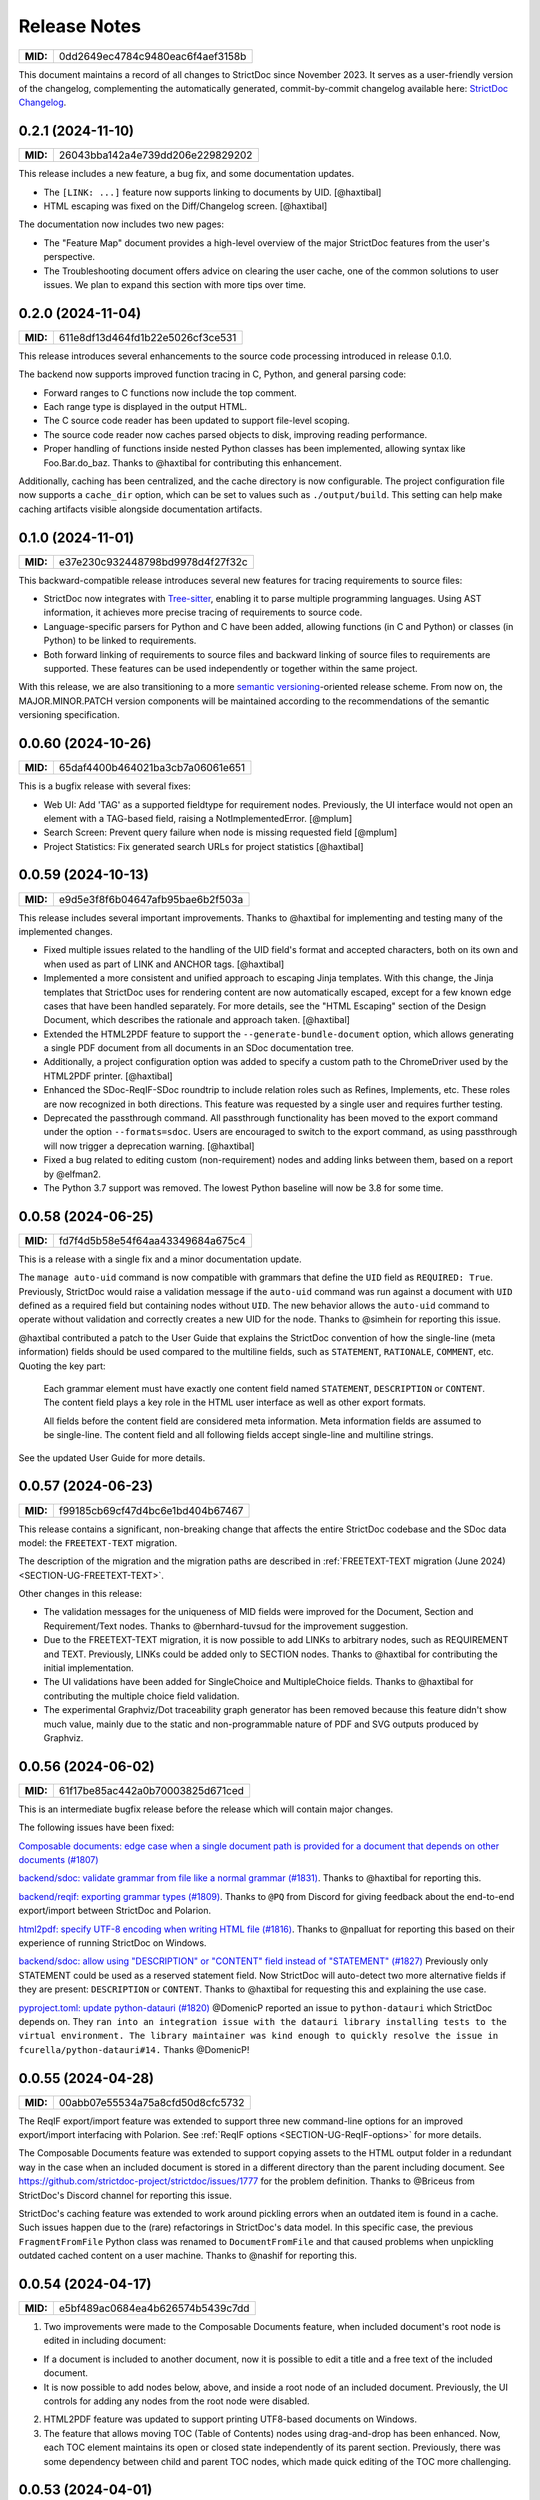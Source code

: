 Release Notes
$$$$$$$$$$$$$

.. list-table::
    :align: left
    :header-rows: 0

    * - **MID:**
      - 0dd2649ec4784c9480eac6f4aef3158b

This document maintains a record of all changes to StrictDoc since November 2023. It serves as a user-friendly version of the changelog, complementing the automatically generated, commit-by-commit changelog available here: `StrictDoc Changelog <https://github.com/strictdoc-project/strictdoc/blob/main/CHANGELOG.md>`_.

0.2.1 (2024-11-10)
==================

.. list-table::
    :align: left
    :header-rows: 0

    * - **MID:**
      - 26043bba142a4e739dd206e229829202

This release includes a new feature, a bug fix, and some documentation updates.

- The ``[LINK: ...]`` feature now supports linking to documents by UID. [@haxtibal]
- HTML escaping was fixed on the Diff/Changelog screen. [@haxtibal]

The documentation now includes two new pages:

- The "Feature Map" document provides a high-level overview of the major StrictDoc features from the user's perspective.
- The Troubleshooting document offers advice on clearing the user cache, one of the common solutions to user issues. We plan to expand this section with more tips over time.

0.2.0 (2024-11-04)
==================

.. list-table::
    :align: left
    :header-rows: 0

    * - **MID:**
      - 611e8df13d464fd1b22e5026cf3ce531

This release introduces several enhancements to the source code processing introduced in release 0.1.0.

The backend now supports improved function tracing in C, Python, and general parsing code:

- Forward ranges to C functions now include the top comment.
- Each range type is displayed in the output HTML.
- The C source code reader has been updated to support file-level scoping.
- The source code reader now caches parsed objects to disk, improving reading performance.
- Proper handling of functions inside nested Python classes has been implemented, allowing syntax like Foo.Bar.do_baz. Thanks to @haxtibal for contributing this enhancement.

Additionally, caching has been centralized, and the cache directory is now configurable. The project configuration file now supports a ``cache_dir`` option, which can be set to values such as ``./output/build``. This setting can help make caching artifacts visible alongside documentation artifacts.

0.1.0 (2024-11-01)
==================

.. list-table::
    :align: left
    :header-rows: 0

    * - **MID:**
      - e37e230c932448798bd9978d4f27f32c

This backward-compatible release introduces several new features for tracing requirements to source files:

- StrictDoc now integrates with `Tree-sitter <https://tree-sitter.github.io/tree-sitter/>`_, enabling it to parse multiple programming languages. Using AST information, it achieves more precise tracing of requirements to source code.
- Language-specific parsers for Python and C have been added, allowing functions (in C and Python) or classes (in Python) to be linked to requirements.
- Both forward linking of requirements to source files and backward linking of source files to requirements are supported. These features can be used independently or together within the same project.

With this release, we are also transitioning to a more `semantic versioning <https://semver.org>`_-oriented release scheme. From now on, the MAJOR.MINOR.PATCH version components will be maintained according to the recommendations of the semantic versioning specification.

0.0.60 (2024-10-26)
===================

.. list-table::
    :align: left
    :header-rows: 0

    * - **MID:**
      - 65daf4400b464021ba3cb7a06061e651

This is a bugfix release with several fixes:

- Web UI: Add 'TAG' as a supported fieldtype for requirement nodes. Previously, the UI interface would not open an element with a TAG-based field, raising a NotImplementedError. [@mplum]

- Search Screen: Prevent query failure when node is missing requested field [@mplum]

- Project Statistics: Fix generated search URLs for project statistics [@haxtibal]

0.0.59 (2024-10-13)
===================

.. list-table::
    :align: left
    :header-rows: 0

    * - **MID:**
      - e9d5e3f8f6b04647afb95bae6b2f503a

This release includes several important improvements. Thanks to @haxtibal for implementing and testing many of the implemented changes.

- Fixed multiple issues related to the handling of the UID field's format and accepted characters, both on its own and when used as part of LINK and ANCHOR tags. [@haxtibal]

- Implemented a more consistent and unified approach to escaping Jinja templates. With this change, the Jinja templates that StrictDoc uses for rendering content are now automatically escaped, except for a few known edge cases that have been handled separately. For more details, see the "HTML Escaping" section of the Design Document, which describes the rationale and approach taken. [@haxtibal]

- Extended the HTML2PDF feature to support the ``--generate-bundle-document`` option, which allows generating a single PDF document from all documents in an SDoc documentation tree.

- Additionally, a project configuration option was added to specify a custom path to the ChromeDriver used by the HTML2PDF printer. [@haxtibal]

- Enhanced the SDoc-ReqIF-SDoc roundtrip to include relation roles such as Refines, Implements, etc. These roles are now recognized in both directions. This feature was requested by a single user and requires further testing.

- Deprecated the passthrough command. All passthrough functionality has been moved to the export command under the option ``--formats=sdoc``. Users are encouraged to switch to the export command, as using passthrough will now trigger a deprecation warning. [@haxtibal]

- Fixed a bug related to editing custom (non-requirement) nodes and adding links between them, based on a report by @elfman2.

- The Python 3.7 support was removed. The lowest Python baseline will now be 3.8 for some time.

0.0.58 (2024-06-25)
===================

.. list-table::
    :align: left
    :header-rows: 0

    * - **MID:**
      - fd7f4d5b58e54f64aa43349684a675c4

This is a release with a single fix and a minor documentation update.

The ``manage auto-uid`` command is now compatible with grammars that define the ``UID`` field as ``REQUIRED: True``. Previously, StrictDoc would raise a validation message if the ``auto-uid`` command was run against a document with ``UID`` defined as a required field but containing nodes without ``UID``. The new behavior allows the ``auto-uid`` command to operate without validation and correctly creates a new UID for the node. Thanks to @simhein for reporting this issue.

@haxtibal contributed a patch to the User Guide that explains the StrictDoc convention of how the single-line (meta information) fields should be used compared to the multiline fields, such as ``STATEMENT``, ``RATIONALE``, ``COMMENT``, etc. Quoting the key part:

    Each grammar element must have exactly one content field named ``STATEMENT``, ``DESCRIPTION`` or ``CONTENT``. The content field plays a key role in the HTML user interface as well as other export formats.

    All fields before the content field are considered meta information. Meta information fields are assumed to be single-line. The content field and all following fields accept single-line and multiline strings.

See the updated User Guide for more details.

0.0.57 (2024-06-23)
===================

.. list-table::
    :align: left
    :header-rows: 0

    * - **MID:**
      - f99185cb69cf47d4bc6e1bd404b67467

This release contains a significant, non-breaking change that affects the entire StrictDoc codebase and the SDoc data model: the ``FREETEXT-TEXT`` migration.

The description of the migration and the migration paths are described in :ref:`FREETEXT-TEXT migration (June 2024) <SECTION-UG-FREETEXT-TEXT>`.

Other changes in this release:

- The validation messages for the uniqueness of MID fields were improved for the Document, Section and Requirement/Text nodes. Thanks to @bernhard-tuvsud for the improvement suggestion.

- Due to the FREETEXT-TEXT migration, it is now possible to add LINKs to arbitrary nodes, such as REQUIREMENT and TEXT. Previously, LINKs could be added only to SECTION nodes. Thanks to @haxtibal for contributing the initial implementation.

- The UI validations have been added for SingleChoice and MultipleChoice fields. Thanks to @haxtibal for contributing the multiple choice field validation.

- The experimental Graphviz/Dot traceability graph generator has been removed because this feature didn't show much value, mainly due to the static and non-programmable nature of PDF and SVG outputs produced by Graphviz.

0.0.56 (2024-06-02)
===================

.. list-table::
    :align: left
    :header-rows: 0

    * - **MID:**
      - 61f17be85ac442a0b70003825d671ced

This is an intermediate bugfix release before the release which will contain major changes.

The following issues have been fixed:

`Composable documents: edge case when a single document path is provided for a document that depends on other documents (#1807) <https://github.com/strictdoc-project/strictdoc/issues/1807>`_

`backend/sdoc: validate grammar from file like a normal grammar (#1831) <https://github.com/strictdoc-project/strictdoc/issues/1831>`_. Thanks to @haxtibal for reporting this.

`backend/reqif: exporting grammar types (#1809) <https://github.com/strictdoc-project/strictdoc/issues/1809>`_. Thanks to ``@PQ`` from Discord for giving feedback about the end-to-end export/import between StrictDoc and Polarion.

`html2pdf: specify UTF-8 encoding when writing HTML file (#1816) <https://github.com/strictdoc-project/strictdoc/issues/1816>`_. Thanks to @npalluat for reporting this based on their experience of running StrictDoc on Windows.

`backend/sdoc: allow using "DESCRIPTION" or "CONTENT" field instead of "STATEMENT" (#1827) <https://github.com/strictdoc-project/strictdoc/issues/1827>`_  Previously only STATEMENT could be used as a reserved statement field. Now StrictDoc will auto-detect two more alternative fields if they are present: ``DESCRIPTION`` or ``CONTENT``. Thanks to @haxtibal for requesting this and explaining the use case.

`pyproject.toml: update python-datauri (#1820) <https://github.com/strictdoc-project/strictdoc/issues/1820>`_ @DomenicP reported an issue to ``python-datauri`` which StrictDoc depends on. They ``ran into an integration issue with the datauri library installing tests to the virtual environment. The library maintainer was kind enough to quickly resolve the issue in fcurella/python-datauri#14.`` Thanks @DomenicP!

0.0.55 (2024-04-28)
===================

.. list-table::
    :align: left
    :header-rows: 0

    * - **MID:**
      - 00abb07e55534a75a8cfd50d8cfc5732

The ReqIF export/import feature was extended to support three new command-line options for an improved export/import interfacing with Polarion. See :ref:`ReqIF options <SECTION-UG-ReqIF-options>` for more details.

The Composable Documents feature was extended to support copying assets to the HTML output folder in a redundant way in the case when an included document is stored in a different directory than the parent including document. See https://github.com/strictdoc-project/strictdoc/issues/1777 for the problem definition. Thanks to @Briceus from StrictDoc's Discord channel for reporting this issue.

StrictDoc's caching feature was extended to work around pickling errors when an outdated item is found in a cache. Such issues happen due to the (rare) refactorings in StrictDoc's data model. In this specific case, the previous ``FragmentFromFile`` Python class was renamed to ``DocumentFromFile`` and that caused problems when unpickling outdated cached content on a user machine. Thanks to @nashif for reporting this.

0.0.54 (2024-04-17)
===================

.. list-table::
    :align: left
    :header-rows: 0

    * - **MID:**
      - e5bf489ac0684ea4b626574b5439c7dd

1) Two improvements were made to the Composable Documents feature, when included document's root node is edited in including document:

- If a document is included to another document, now it is possible to edit a title and a free text of the included document.
- It is now possible to add nodes below, above, and inside a root node of an included document. Previously, the UI controls for adding any nodes from the root node were disabled.

2) HTML2PDF feature was updated to support printing UTF8-based documents on Windows.

3) The feature that allows moving TOC (Table of Contents) nodes using drag-and-drop has been enhanced. Now, each TOC element maintains its open or closed state independently of its parent section. Previously, there was some dependency between child and parent TOC nodes, which made quick editing of the TOC more challenging.

0.0.53 (2024-04-01)
===================

.. list-table::
    :align: left
    :header-rows: 0

    * - **MID:**
      - 2ac296f6326b4481beb7d67b95dbb23c

The JSON export algorithm was extended to support composable documents. By default, the included documents are exported only as part of their including documents. To export both the including documents and included documents' standalone SDoc content, the option ``--included-documents`` option has to be specified with the ``export`` command.

All code related to pybtex/BibTeX bibliographies has been removed from the StrictDoc project tree. This work was left unfinished for a long time and became unused legacy code over time. See the PR: `Remove all BibTeX bibliography-related code and pybtex dependency <https://github.com/strictdoc-project/strictdoc/pull/1744>`_ for more explanation.

0.0.52 (2024-03-25)
===================

.. list-table::
    :align: left
    :header-rows: 0

    * - **MID:**
      - 72d6e38e89cc471b8d3f46ae5654e0e6

The **Grammar from File** feature has been implemented. Now it is possible to declare a usual StrictDoc ``[GRAMMAR]`` in a dedicated file with an ``.sgra`` extension. When a grammar is declared in a separate file, it is possible to share this grammar between several documents. Editing of the grammars defined in ``.sgra`` files can be only done with a text editor, it is not implemented yet in the editable web interface.

0.0.51 (2024-03-20)
===================

.. list-table::
    :align: left
    :header-rows: 0

    * - **MID:**
      - e81c4206bcb148979762ee3f2aa5c9ba

This is a bugfix release with only one change.

A regression was introduced during recent internal refactoring, resulting in malfunctions on the Search screen when opening search links like "Find all requirements" or "Find all sections." This release fixes the introduced regression.

0.0.50 (2024-03-19)
===================

.. list-table::
    :align: left
    :header-rows: 0

    * - **MID:**
      - a9d7c449d1a7400496504926c744e500

**Breaking change:** The "Fragments" feature has been replaced by the "Composable documents" feature:

- The command ``[FRAGMENT_FROM_FILE]`` has been renamed to ``[DOCUMENT_FROM_FILE]``.
- Rather than importing section-like fragments, standard SDoc documents can now be included within other SDoc documents.
- The web interface has been updated to support viewing and editing documents both as standalone items and when they are included in other documents.
- Not everything related to the composable documents has been implemented. For example, the ability to drag and drop TOC (Table of Contents) nodes in documents that include other documents. Currently, moving the TOC in documents that include other documents is disabled.
- Further work for the editable web interface can be found here: https://github.com/strictdoc-project/strictdoc/issues/1698.

----

**Other changes:**

- The functionality of the HTML2PDF script on Windows has been corrected for scenarios where StrictDoc is operated within a virtual environment. Special thanks to @Timotheous for highlighting this issue.

0.0.49 (2024-03-11)
===================

.. list-table::
    :align: left
    :header-rows: 0

    * - **MID:**
      - 0b8c8f40923744b089845afeb44223e9

The web interface code has been extended to allow editing arbitrary nodes. Previously, only editing the REQUIREMENT type was possible. From now on, it is possible to use the web interface to create custom grammar elements and nodes of corresponding grammar element types.

A basic JSON export feature has been added. Now it is possible to export a StrictDoc project tree to a single JSON file with a structure that mirrors the structure of the SDoc grammar.

Thanks to the work by @dahbar, the SDoc grammar and the web interface have been extended to allow assigning a human title to each field of a grammar element. For example, the ``UID`` field can be now displayed as ``Unique identifier`` in the web interface and the static HTML export.

The layout of the PDF document generated by the HTML2PDF conversion process has been improved. Several edge cases, such as the breaks between sentences, have been fixed.

The source file identification mechanism of the requirement-to-source traceability feature has been expanded to locate all source files present in a given source input directory. Previously, it was limited to finding files with specific extensions such as .c, .py, .sdoc, .rst, among others. This restriction, originally implemented for historical reasons, has now been removed. Moreover, StrictDoc has now integrated the ``get_lexer_by_name()`` function to automatically identify a lexer based on a source file's extension. This enhancement help StrictDoc to offer syntax highlighting tailored specifically to the format of each source file. Previously, StrictDoc's code directly hardcoded only a limited selection of Pygments' lexers. Thanks to @KlfJoat for helping us to prioritize and fix this issue sooner.

The Excel export algorithm was extended to support generating multiple Excel files for documentation tree with requirements that link to each other across documents. The issue manifested itself as ``KeyError``. Thanks to @Dynteq for reporting this.

0.0.48 (2024-01-24)
===================

.. list-table::
    :align: left
    :header-rows: 0

    * - **MID:**
      - 6cff333594d6430886053b59b265e806

The requirement-to-source traceability feature was extended to support linking requirements to the RST files.

One more input scenario was handled for the Create Document workflow. When a project config has ``include_doc_paths`` or ``exclude_doc_paths`` filters specified, and an input document path contradicts to the provided filters, a validation message is shown.

The Project Statistics screen was extended with the **"Sections without any text" metric**. Now it is possible to visualize which sections are still missing any introduction or description (free text).

**The new Machine Identifier (MID)** field has been added to StrictDoc's grammar. The automatic generation of MIDs can be activated per-document using the ``ENABLE_MID: True`` document-level config option. The main driver for this feature is the need of accurate Diff/Changelog results. The new section of the User Guide explains the rationale and the configuration details: :ref:`Machine identifiers (MID) <SECTION-UG-Machine-identifiers-MID>`.

**The Diff and Changelog screens** have been introduced to facilitate a historical comparison of documentation trees. The Diff screen aids in focusing on which document nodes have been altered, while the Changelog functions as a sequential table where changes are displayed as table cells and each cell emphasizes specific details of a particular change.

The Requirements Coverage has been transformed into **the Traceability Matrix** screen. This matrix screen lists all nodes of a documentation graph, along with all their interrelations. The currently generated screen is entirely static. However, future enhancements are planned to include filtering capabilities for the content. The Traceability Matrix feature is disabled by default and has to be activated as ``TRACEABILITY_MATRIX_SCREEN`` in the strictdoc.toml project config file.

**The HTML2PDF feature** has now entered the alpha testing phase. This feature enables printing of documents directly from a browser, which can be done either through the "PDF" screen view or by utilizing the "Export to PDF" button. By default, the HTML2PDF feature is disabled. To activate it, you need to indicate the ``HTML2PDF`` feature in the strictdoc.toml project configuration file.

0.0.47 (2023-11-20)
===================

.. list-table::
    :align: left
    :header-rows: 0

    * - **MID:**
      - c422af340d5b45c48bfe89130e1bba52

A **query search engine** is introduced which allows filtering a documentation tree by queries like ``(node.is_requirement and "System" in node["TITLE"])``.
Building on the search engine capability, the "Search" screen is introduced in the web interface. Additionally, it is now possible to specify ``--filter-requirements <query>`` and ``filter-sections <query>`` when running ``export`` and ``passthrough`` commands. The visual design of the project statistics was improved as well as the new design for the search screen has already landed.

The **document option** ``ROOT: True/False`` was introduced to indicate the root documents in the traceability graph. Currently, this option is only used when printing requirement statistics, where the root nodes are skipped when the metric "requirements without parents" is calculated. The root-level requirements by definition have no parent requirements, they can only be parents to other requirements.

When editing Section, **it is now possible to auto-generate a section UID with a corresponding button** which makes the management of section UIDs much easier.

The **stability and the execution time of the CI end-2-end tests for the web interface has been increased**. The sharding of the end-2-end tests was introduced for all systems: macOS, Linux, and Windows. At the same time, the number of Python versions that are tested by each platform's jobs was reduced to maintain a reasonable total number of build jobs.

The requirement-to-source traceability feature was extended with the so-called **single-line markers**. Now it is possible to reference just a single line in a file by using the ``@sdoc(REQ-001)`` marker.

Python 3.12 support has been added to the GitHub CI jobs.

The second generation of StrictDoc's requirements received many updates. The new requirements set will be incorporated to the main documentation very soon (estimated time is until the end of 2023). These requirements are maintained in the ``drafts/requirements`` folder.

The User Guide has been updated to include the **"Security Considerations" chapter**, which provides a warning about unsafe use of StrictDoc if it is deployed to a server on a public network.

